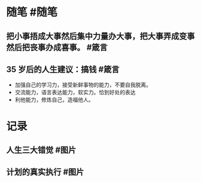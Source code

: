 * 随笔 #随笔
** 把小事捂成大事然后集中力量办大事，把大事弄成变事然后把丧事办成喜事。 #箴言
** 35 岁后的人生建议：搞钱 #箴言
- 加强自己的学习力，接受新鲜事物的能力，不要自我脱离。
- 交流能力，语言表达能力，软实力。恰到好处的表达
- 利他能力，修炼自己，造福他人。
* 记录
** 人生三大错觉 #图片
[[../assets/2022-01-12-04-50-44.jpeg]]
** 计划的真实执行 #图片
[[../assets/2022-01-12-04-53-16.jpeg]]
